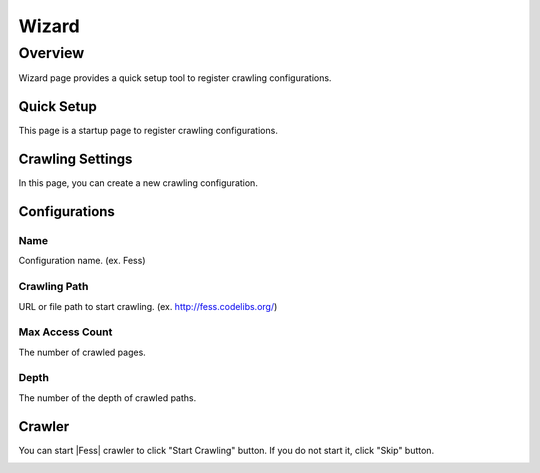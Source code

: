 ======
Wizard
======

Overview
========

Wizard page provides a quick setup tool to register crawling configurations.

Quick Setup
-----------

This page is a startup page to register crawling configurations.

|image0|

Crawling Settings
-----------------

In this page, you can create a new crawling configuration.

|image1|

Configurations
--------------

Name
::::

Configuration name. (ex. Fess)

Crawling Path
:::::::::::::

URL or file path to start crawling. (ex. http://fess.codelibs.org/)

Max Access Count
::::::::::::::::

The number of crawled pages.

Depth
:::::

The number of the depth of crawled paths.

Crawler
-------

You can start |Fess| crawler to click "Start Crawling" button.
If you do not start it, click "Skip" button.

|image2|


.. |image0| image:: ../../../resources/images/en/10.0/admin/wizard-1.png
.. |image1| image:: ../../../resources/images/en/10.0/admin/wizard-2.png
.. |image2| image:: ../../../resources/images/en/10.0/admin/wizard-3.png
